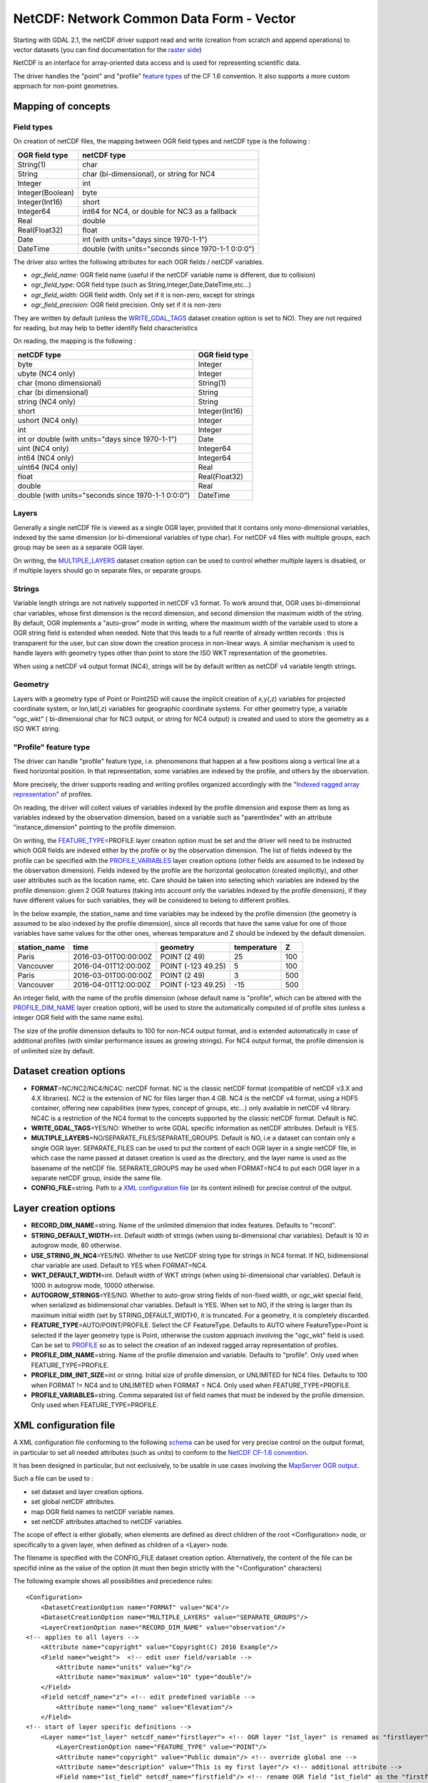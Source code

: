 .. _vector.netcdf:

NetCDF: Network Common Data Form - Vector
=========================================

Starting with GDAL 2.1, the netCDF driver support read and write
(creation from scratch and append operations) to vector datasets (you
can find documentation for the `raster side <frmt_netcdf.html>`__)

NetCDF is an interface for array-oriented data access and is used for
representing scientific data.

The driver handles the "point" and "profile" `feature
types <http://cfconventions.org/cf-conventions/v1.6.0/cf-conventions.html#_features_and_feature_types>`__
of the CF 1.6 convention. It also supports a more custom approach for
non-point geometries.

Mapping of concepts
-------------------

Field types
~~~~~~~~~~~

On creation of netCDF files, the mapping between OGR field types and
netCDF type is the following :

================ ==================================================
OGR field type   netCDF type
================ ==================================================
String(1)        char
String           char (bi-dimensional), or string for NC4
Integer          int
Integer(Boolean) byte
Integer(Int16)   short
Integer64        int64 for NC4, or double for NC3 as a fallback
Real             double
Real(Float32)    float
Date             int (with units="days since 1970-1-1")
DateTime         double (with units="seconds since 1970-1-1 0:0:0")
================ ==================================================

The driver also writes the following attributes for each OGR fields /
netCDF variables.

-  *ogr_field_name*: OGR field name (useful if the netCDF variable name
   is different, due to collision)
-  *ogr_field_type*: OGR field type (such as
   String,Integer,Date,DateTime,etc...)
-  *ogr_field_width*: OGR field width. Only set if it is non-zero,
   except for strings
-  *ogr_field_precision*: OGR field precision. Only set if it is
   non-zero

They are written by default (unless the
`WRITE_GDAL_TAGS <#WRITE_GDAL_TAGS>`__ dataset creation option is set to
NO). They are not required for reading, but may help to better identify
field characteristics

On reading, the mapping is the following :

================================================== ==============
netCDF type                                        OGR field type
================================================== ==============
byte                                               Integer
ubyte (NC4 only)                                   Integer
char (mono dimensional)                            String(1)
char (bi dimensional)                              String
string (NC4 only)                                  String
short                                              Integer(Int16)
ushort (NC4 only)                                  Integer
int                                                Integer
int or double (with units="days since 1970-1-1")   Date
uint (NC4 only)                                    Integer64
int64 (NC4 only)                                   Integer64
uint64 (NC4 only)                                  Real
float                                              Real(Float32)
double                                             Real
double (with units="seconds since 1970-1-1 0:0:0") DateTime
================================================== ==============

Layers
~~~~~~

Generally a single netCDF file is viewed as a single OGR layer, provided
that it contains only mono-dimensional variables, indexed by the same
dimension (or bi-dimensional variables of type char). For netCDF v4
files with multiple groups, each group may be seen as a separate OGR
layer.

On writing, the `MULTIPLE_LAYERS <#MULTIPLE_LAYERS>`__ dataset creation
option can be used to control whether multiple layers is disabled, or if
multiple layers should go in separate files, or separate groups.

Strings
~~~~~~~

Variable length strings are not natively supported in netCDF v3 format.
To work around that, OGR uses bi-dimensional char variables, whose first
dimension is the record dimension, and second dimension the maximum
width of the string. By default, OGR implements a "auto-grow" mode in
writing, where the maximum width of the variable used to store a OGR
string field is extended when needed. Note that this leads to a full
rewrite of already written records : this is transparent for the user,
but can slow down the creation process in non-linear ways. A similar
mechanism is used to handle layers with geometry types other than point
to store the ISO WKT representation of the geometries.

When using a netCDF v4 output format (NC4), strings will be by default
written as netCDF v4 variable length strings.

Geometry
~~~~~~~~

Layers with a geometry type of Point or Point25D will cause the implicit
creation of x,y(,z) variables for projected coordinate system, or
lon,lat(,z) variables for geographic coordinate systems. For other
geometry type, a variable "ogc_wkt" ( bi-dimensional char for NC3
output, or string for NC4 output) is created and used to store the
geometry as a ISO WKT string.

"Profile" feature type
~~~~~~~~~~~~~~~~~~~~~~

The driver can handle "profile" feature type, i.e. phenomenons that
happen at a few positions along a vertical line at a fixed horizontal
position. In that representation, some variables are indexed by the
profile, and others by the observation.

More precisely, the driver supports reading and writing profiles
organized accordingly with the "`Indexed ragged array
representation <http://cfconventions.org/cf-conventions/v1.6.0/cf-conventions.html#_indexed_ragged_array_representation_of_profiles>`__"
of profiles.

On reading, the driver will collect values of variables indexed by the
profile dimension and expose them as long as variables indexed by the
observation dimension, based on a variable such as "parentIndex" with an
attribute "instance_dimension" pointing to the profile dimension.

On writing, the `FEATURE_TYPE <#FEATURE_TYPE>`__\ =PROFILE layer
creation option must be set and the driver will need to be instructed
which OGR fields are indexed either by the profile or by the observation
dimension. The list of fields indexed by the profile can be specified
with the `PROFILE_VARIABLES <#PROFILE_VARIABLES>`__ layer creation
options (other fields are assumed to be indexed by the observation
dimension). Fields indexed by the profile are the horizontal geolocation
(created implicitly), and other user attributes such as the location
name, etc. Care should be taken into selecting which variables are
indexed by the profile dimension: given 2 OGR features (taking into
account only the variables indexed by the profile dimension), if they
have different values for such variables, they will be considered to
belong to different profiles.

In the below example, the station_name and time variables may be indexed
by the profile dimension (the geometry is assumed to be also indexed by
the profile dimension), since all records that have the same value for
one of those variables have same values for the other ones, whereas
temparature and Z should be indexed by the default dimension.

============ ==================== ================== =========== ===
station_name time                 geometry           temperature Z
============ ==================== ================== =========== ===
Paris        2016-03-01T00:00:00Z POINT (2 49)       25          100
Vancouver    2016-04-01T12:00:00Z POINT (-123 49.25) 5           100
Paris        2016-03-01T00:00:00Z POINT (2 49)       3           500
Vancouver    2016-04-01T12:00:00Z POINT (-123 49.25) -15         500
============ ==================== ================== =========== ===

An integer field, with the name of the profile dimension (whose default
name is "profile", which can be altered with the
`PROFILE_DIM_NAME <#PROFILE_DIM_NAME>`__ layer creation option), will be
used to store the automatically computed id of profile sites (unless a
integer OGR field with the same name exits).

The size of the profile dimension defaults to 100 for non-NC4 output
format, and is extended automatically in case of additional profiles
(with similar performance issues as growing strings). For NC4 output
format, the profile dimension is of unlimited size by default.

Dataset creation options
------------------------

-  **FORMAT**\ =NC/NC2/NC4/NC4C: netCDF format. NC is the classic netCDF
   format (compatible of netCDF v3.X and 4.X libraries). NC2 is the
   extension of NC for files larger than 4 GB. NC4 is the netCDF v4
   format, using a HDF5 container, offering new capabilities (new types,
   concept of groups, etc...) only available in netCDF v4 library. NC4C
   is a restriction of the NC4 format to the concepts supported by the
   classic netCDF format. Default is NC.
-  **WRITE_GDAL_TAGS**\ =YES/NO: Whether to write GDAL specific
   information as netCDF attributes. Default is YES.
-  **MULTIPLE_LAYERS**\ =NO/SEPARATE_FILES/SEPARATE_GROUPS. Default is
   NO, i.e a dataset can contain only a single OGR layer. SEPARATE_FILES
   can be used to put the content of each OGR layer in a single netCDF
   file, in which case the name passed at dataset creation is used as
   the directory, and the layer name is used as the basename of the
   netCDF file. SEPARATE_GROUPS may be used when FORMAT=NC4 to put each
   OGR layer in a separate netCDF group, inside the same file.
-  **CONFIG_FILE**\ =string. Path to a `XML configuration
   file <#XML_config>`__ (or its content inlined) for precise control of
   the output.

Layer creation options
----------------------

-  **RECORD_DIM_NAME**\ =string. Name of the unlimited dimension that
   index features. Defaults to "record".
-  **STRING_DEFAULT_WIDTH**\ =int. Default width of strings (when using
   bi-dimensional char variables). Default is 10 in autogrow mode, 80
   otherwise.
-  **USE_STRING_IN_NC4**\ =YES/NO. Whether to use NetCDF string type for
   strings in NC4 format. If NO, bidimensional char variable are used.
   Default to YES when FORMAT=NC4.
-  **WKT_DEFAULT_WIDTH**\ =int. Default width of WKT strings (when using
   bi-dimensional char variables). Default is 1000 in autogrow mode,
   10000 otherwise.
-  **AUTOGROW_STRINGS**\ =YES/NO. Whether to auto-grow string fields of
   non-fixed width, or ogc_wkt special field, when serialized as
   bidimensional char variables. Default is YES. When set to NO, if the
   string is larger than its maximum initial width (set by
   STRING_DEFAULT_WIDTH), it is truncated. For a geometry, it is
   completely discarded.
-  **FEATURE_TYPE**\ =AUTO/POINT/PROFILE. Select the CF FeatureType.
   Defaults to AUTO where FeatureType=Point is selected if the layer
   geometry type is Point, otherwise the custom approach involving the
   "ogc_wkt" field is used. Can be set to `PROFILE <#profile>`__ so as
   to select the creation of an indexed ragged array representation of
   profiles.
-  **PROFILE_DIM_NAME**\ =string. Name of the profile dimension and
   variable. Defaults to "profile". Only used when FEATURE_TYPE=PROFILE.
-  **PROFILE_DIM_INIT_SIZE**\ =int or string. Initial size of profile
   dimension, or UNLIMITED for NC4 files. Defaults to 100 when FORMAT !=
   NC4 and to UNLIMITED when FORMAT = NC4. Only used when
   FEATURE_TYPE=PROFILE.
-  **PROFILE_VARIABLES**\ =string. Comma separated list of field names
   that must be indexed by the profile dimension. Only used when
   FEATURE_TYPE=PROFILE.

XML configuration file
----------------------

A XML configuration file conforming to the following
`schema <https://svn.osgeo.org/gdal/trunk/gdal/data/netcdf_config.xsd>`__
can be used for very precise control on the output format, in particular
to set all needed attributes (such as units) to conform to the `NetCDF
CF-1.6
convention <http://cfconventions.org/cf-conventions/v1.6.0/cf-conventions.html>`__.

It has been designed in particular, but not exclusively, to be usable in
use cases involving the `MapServer OGR
output <http://mapserver.org/output/ogr_output.html>`__.

Such a file can be used to :

-  set dataset and layer creation options.
-  set global netCDF attributes.
-  map OGR field names to netCDF variable names.
-  set netCDF attributes attached to netCDF variables.

The scope of effect is either globally, when elements are defined as
direct children of the root <Configuration> node, or specifically to a
given layer, when defined as children of a <Layer> node.

The filename is specified with the CONFIG_FILE dataset creation option.
Alternatively, the content of the file can be specifid inline as the
value of the option (it must then begin strictly with the
"<Configuration" characters)

The following example shows all possibilities and precedence rules:

::

   <Configuration>
       <DatasetCreationOption name="FORMAT" value="NC4"/>
       <DatasetCreationOption name="MULTIPLE_LAYERS" value="SEPARATE_GROUPS"/>
       <LayerCreationOption name="RECORD_DIM_NAME" value="observation"/>
   <!-- applies to all layers -->
       <Attribute name="copyright" value="Copyright(C) 2016 Example"/>
       <Field name="weight">  <!-- edit user field/variable -->
           <Attribute name="units" value="kg"/> 
           <Attribute name="maximum" value="10" type="double"/>
       </Field>
       <Field netcdf_name="z"> <!-- edit predefined variable -->
           <Attribute name="long_name" value="Elevation"/> 
       </Field>
   <!-- start of layer specific definitions -->
       <Layer name="1st_layer" netcdf_name="firstlayer"> <!-- OGR layer "1st_layer" is renamed as "firstlayer" netCDF group -->
           <LayerCreationOption name="FEATURE_TYPE" value="POINT"/>
           <Attribute name="copyright" value="Public domain"/> <!-- override global one -->
           <Attribute name="description" value="This is my first layer"/> <!-- additional attribute -->
           <Field name="1st_field" netcdf_name="firstfield"/> <!-- rename OGR field "1st_field" as the "firstfield" netCDF variable -->
           <Field name="weight"/> <!-- cancel above global customization -->
           <Field netcdf_name="lat"> <!-- edit predefined variable -->
               <Attribute name="long_name" value=""/> <!-- remove predefined attribute -->
           </Field>
       </Layer>
       <Layer name="sounding">
           <LayerCreationOption name="FEATURE_TYPE" value="PROFILE"/>
           <Field name="station_name" main_dim="profile"/> <!-- the corresponding netCDF variable will be indexed against the profile dimension, instead of the observation dimension -->
           <Field name="time" main_dim="profile"/> <!-- the corresponding netCDF variable will be indexed against the profile dimension, instead of the observation dimension -->
       </Layer>
   </Configuration>

The effect on the output can be checked by running the **ncdump**
utility

See Also:
---------

-  :ref:`Raster side of the netCDF driver. <raster.netcdf>`
-  `NetCDF CF-1.6
   convention <http://cfconventions.org/cf-conventions/v1.6.0/cf-conventions.html>`__
-  `NetCDF compiled
   libraries <http://www.unidata.ucar.edu/downloads/netcdf/index.jsp>`__
-  `NetCDF
   Documentation <http://www.unidata.ucar.edu/software/netcdf/docs/>`__

Credits
-------

Development of the read/write vector capabilities for netCDF was funded
by `Meteorological Service of
Canada <https://www.ec.gc.ca/meteo-weather/>`__ and `World Ozone and
Ultraviolet Radiation Data Centre <http://woudc.org>`__.
